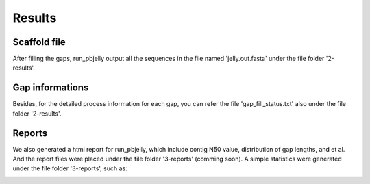 Results
================================================================================

Scaffold file
--------------------------------------------------------------------------------

After filling the gaps, run_pbjelly output all the sequences in the file named 'jelly.out.fasta' under the file folder '2-results'.


.. _GapInfo:

Gap informations
--------------------------------------------------------------------------------

Besides, for the detailed process information for each gap, you can refer the file 'gap_fill_status.txt' also under the file folder '2-results'.

.. _Reports:

Reports
--------------------------------------------------------------------------------

We also generated a html report for run_pbjelly, which include contig N50 value, distribution of gap lengths, and et al. And the report files were placed under the file folder '3-reports' (comming soon). A simple statistics were generated under the file folder '3-reports', such as:

.. image:: images/stat.png
